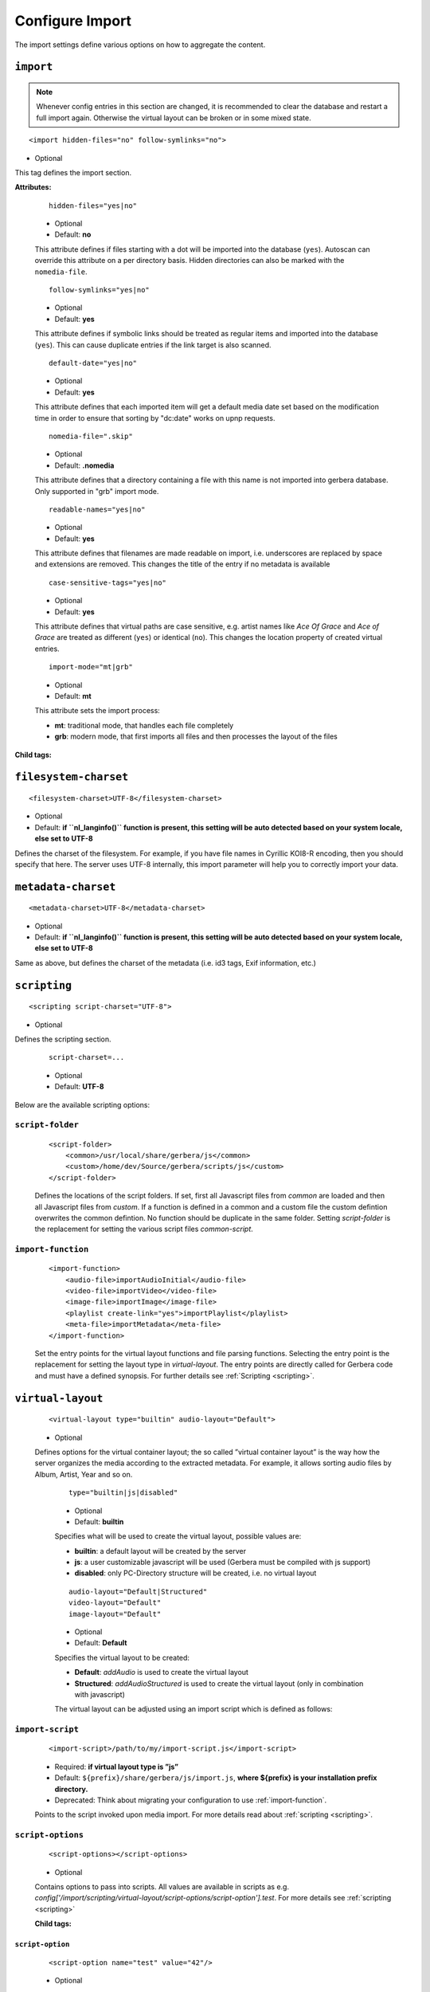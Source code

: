.. index:: Import

Configure Import
================

The import settings define various options on how to aggregate the content.

.. code-block:: xml
   :caption: Overall structure of import section

    <import>
      <filesystem-charset/>
      <metadata-charset/>
      <scripting>
        <script-folder>
          <common/>
          <custom/>
        </script-folder>
        <import-function/>
        <virtual-layout>
          <import-script/>
          <script-options>
            <script-option/>
          </script-options>
          <genre-map>
            </genre>
          </genre-map>
          <strctured-layout/>
          <boxlayout>
            <box/>
          </boxlayout>
        </virtual-layout>
        <common-script/>
        <custom-script/>
        <playlist-script/>
        <metafile-script/>
      </scripting>
      <magic-file/>
      <autoscan>
        <directory/>
      </autoscan>
      <system-directories>
        <add-path/>
      </system-directories>
      <visible-directories>
        <add-path/>
      </visible-directories>
      <layout>
        <path/>
      </layout>
      <resources>
        <order/>
        <fanart/>
        <subtitle/>
        <metafile/>
        <resource/>
        <container/>
      </resources>
      <mappings>
        <ignore-extensions/>
        <extension-mimetype/>
        <mimetype-contenttype/>
        <mimetype-upnpclass/>
        <mimetype-dlnatransfermode/>
        <contenttype-dlnaprofile/>
      </mappings>
      <library-options>
        <libexif>
          <auxdata>
            <add-data/>
          </auxdata>
        </libexif>
        <id3>
          <auxdata>
            <add-data/>
          </auxdata>
          <metadata>
            <add-data/>
          </metadata>
        </id3>
        <ffmpeg>
          <auxdata>
            <add-data/>
          </auxdata>
          <metadata>
            <add-data/>
          </metadata>
        </ffmpeg>
        <exiv2>
          <auxdata>
            <add-data/>
          </auxdata>
          <metadata>
            <add-data/>
          </metadata>
        </exiv2>
        <mkv/>
        <wavpack/>
      </library-options>
      <online-content>
        ... see respective page
      </online-content>
    </import>


``import``
~~~~~~~~~~

.. Note::

    Whenever config entries in this section are changed, it is recommended to clear the database and restart a full import again. Otherwise the virtual layout can be broken or in some
    mixed state.

::

    <import hidden-files="no" follow-symlinks="no">

* Optional

This tag defines the import section.

**Attributes:**

    ::

        hidden-files="yes|no"

    * Optional

    * Default: **no**

    This attribute defines if files starting with a dot will be imported into the database (``yes``). Autoscan can
    override this attribute on a per directory basis. Hidden directories can also be marked with the ``nomedia-file``.

    ::

        follow-symlinks="yes|no"

    * Optional

    * Default: **yes**

    This attribute defines if symbolic links should be treated as regular items and imported into the database (``yes``). This can cause duplicate entries if the link target is also scanned.

    ::

        default-date="yes|no"

    * Optional

    * Default: **yes**

    This attribute defines that each imported item will get a default media date set based on the modification time in order to ensure that sorting by "dc:date" works on upnp requests.

    ::

        nomedia-file=".skip"

    * Optional

    * Default: **.nomedia**

    This attribute defines that a directory containing a file with this name is not imported into gerbera database. Only supported in "grb" import mode.

    ::

        readable-names="yes|no"

    * Optional

    * Default: **yes**

    This attribute defines that filenames are made readable on import, i.e. underscores are replaced by space and extensions are removed. This changes the title of the entry if no metadata is available

    ::

        case-sensitive-tags="yes|no"

    * Optional

    * Default: **yes**

    This attribute defines that virtual paths are case sensitive, e.g. artist names like `Ace Of Grace` and `Ace of Grace` are treated as different (``yes``) or identical (``no``).
    This changes the location property of created virtual entries.

    ::

        import-mode="mt|grb"

    * Optional

    * Default: **mt**

    This attribute sets the import process:

    - **mt**: traditional mode, that handles each file completely
    - **grb**: modern mode, that first imports all files and then processes the layout of the files


**Child tags:**

``filesystem-charset``
~~~~~~~~~~~~~~~~~~~~~~

::

    <filesystem-charset>UTF-8</filesystem-charset>

* Optional
* Default: **if ``nl\_langinfo()`` function is present, this setting will be auto detected based on your system locale, else set to UTF-8**

Defines the charset of the filesystem. For example, if you have file names in Cyrillic KOI8-R encoding, then you
should specify that here. The server uses UTF-8 internally, this import parameter will help you to correctly import your data.


``metadata-charset``
~~~~~~~~~~~~~~~~~~~~

::

    <metadata-charset>UTF-8</metadata-charset>

* Optional
* Default: **if ``nl\_langinfo()`` function is present, this setting will be auto detected based on your system locale, else set to UTF-8**

Same as above, but defines the charset of the metadata (i.e. id3 tags, Exif information, etc.)


``scripting``
~~~~~~~~~~~~~

::

    <scripting script-charset="UTF-8">

* Optional

Defines the scripting section.

    ::

        script-charset=...

    * Optional
    * Default: **UTF-8**

Below are the available scripting options:

``script-folder``
-----------------

    ::

        <script-folder>
            <common>/usr/local/share/gerbera/js</common>
            <custom>/home/dev/Source/gerbera/scripts/js</custom>
        </script-folder>

    Defines the locations of the script folders. If set, first all Javascript files from `common` are loaded and then all Javascript files from `custom`.
    If a function is defined in a common and a custom file the custom defintion overwrites the common defintion. No function should be duplicate in
    the same folder. Setting `script-folder` is the replacement for setting the various script files `common-script`.

.. _import-function:

``import-function``
-------------------

    ::

        <import-function>
            <audio-file>importAudioInitial</audio-file>
            <video-file>importVideo</video-file>
            <image-file>importImage</image-file>
            <playlist create-link="yes">importPlaylist</playlist>
            <meta-file>importMetadata</meta-file>
        </import-function>

    Set the entry points for the virtual layout functions and file parsing functions. Selecting the entry point is the replacement for setting
    the layout type in `virtual-layout`. The entry points are directly called for Gerbera code and must have a defined synopsis.
    For further details see :ref:`Scripting <scripting>`.

.. _virtual-layout:

``virtual-layout``
~~~~~~~~~~~~~~~~~~

    ::

        <virtual-layout type="builtin" audio-layout="Default">

    * Optional

    Defines options for the virtual container layout; the so called ”virtual container layout” is the way how the
    server organizes the media according to the extracted metadata. For example, it allows sorting audio files by Album, Artist, Year and so on.

        ::

            type="builtin|js|disabled"

        * Optional
        * Default: **builtin**

        Specifies what will be used to create the virtual layout, possible values are:

        -  **builtin**: a default layout will be created by the server
        -  **js**: a user customizable javascript will be used (Gerbera must be compiled with js support)
        -  **disabled**: only PC-Directory structure will be created, i.e. no virtual layout

        ::

            audio-layout="Default|Structured"
            video-layout="Default"
            image-layout="Default"

        * Optional
        * Default: **Default**

        Specifies the virtual layout to be created:

        -  **Default**: `addAudio` is used to create the virtual layout
        -  **Structured**: `addAudioStructured` is used to create the virtual layout (only in combination with javascript)

        The virtual layout can be adjusted using an import script which is defined as follows:


``import-script``
-----------------

        ::

            <import-script>/path/to/my/import-script.js</import-script>

        * Required:  **if virtual layout type is ”js\ ”**
        * Default: ``${prefix}/share/gerbera/js/import.js``, **where ${prefix} is your installation prefix directory.**
        * Deprecated: Think about migrating your configuration to use :ref:`import-function`.

        Points to the script invoked upon media import. For more details read about :ref:`scripting <scripting>`.


``script-options``
------------------

        ::

            <script-options></script-options>

        * Optional

        Contains options to pass into scripts. All values are available in scripts as e.g.
        `config['/import/scripting/virtual-layout/script-options/script-option'].test`.
        For more details see :ref:`scripting <scripting>`


        **Child tags:**

``script-option``
^^^^^^^^^^^^^^^^^

            ::

                <script-option name="test" value="42"/>

            * Optional

            Set option `value` for option `name`

                ::

                    name="..."

                * Required

                Name of the option.

                ::

                    to="..."

                * Required

                Value of the option.

``genre-map``
-------------

        ::

            <genre-map></genre-map>

        * Optional

        Define mapping of genres to other text.


        **Child tags:**

``genre``
^^^^^^^^^

            ::

                <genre from="Disco" to="Pop"/>

            * Optional

            Replace genre `from` by genre `to`.

                ::

                    from="..."

                * Required

                Original genre value. Can be a regular expression.

                ::

                    to="..."

                * Required

                Target genre value.


``structured-layout``
---------------------

        ::

            <structured-layout skip-chars="" div-char="-" />

        * Optional

        Adjust layout of boxes for large collections in structured layout. Set audio-layout to **Structured** and choose values best for your media library.

            ::

                div-char="-"

            * Optional
            * Default: **-**

            Symbols to use around the box text.

            ::

                skip-chars="-"

            * Optional

            Special characters in the beginning of a title that are not used for building a box.


.. _boxlayout:

``boxlayout``
-------------

        ::

            <boxlayout></boxlayout>

        **Child tags:**

``box``
^^^^^^^

            ::

                <box key=".." title=".." class=".." size=".." enabled=".." />

            * Optional

            Configure Box `key`.

            ::

                key="Audio/audioRoot"

            * Required

            The key that is used in javascript and builtin layout to refer the the config.

            ::

                title="Music"

            * Required

            The title to use for the respective box.

            ::

                class="object.container.album.musicAlbum"

            * Optional

            Set the upnp class for the respective box.

            ::

                enabled="no"

            * Optional
            * Default: "yes"

            Disable the respective box. Not all boxes can be disabled.

            ::

                size="6"

            * Optional
            * Default: 1

            Type of the box in structured layout. The following values are supported

            -  **1**: One large box
            -  **2**: Two boxes with 13 items each
            -  **3**: Boxes with 8, 9, 9 letters
            -  **4**: Boxes with 7, 6, 7, 6 letters
            -  **5**: Boxes with 5, 5, 5, 6, 5 letters
            -  **6**: Boxes with 4, 5, 4, 4, 5, 4 letters
            -  **7**: Boxes with 4, 3, 4, 4, 4, 3, 4 letters
            -  **9**: Boxes with 5, 5, 5, 4, 1, 6 letters; a large box for T
            -  **13**: Boxes with 2 letters each
            -  **26**: A speparate box for each letter


``common-script``
~~~~~~~~~~~~~~~~~

::

    <common-script>/path/to/my/common-script.js</common-script>

* Optional
* Default: ``${prefix}/share/gerbera/js/common.js``, **where ${prefix} is your installation prefix directory.**
* Deprecated: Think about migrating your configuration to use :ref:`import-function`.

Points to the so called common script - it is a shared library of js helper functions.
For more details read :ref:`scripting <scripting>`

``custom-script``
~~~~~~~~~~~~~~~~~

::

    <custom-script>/path/to/my/custom-script.js</custom-script>

* Optional
* Default: **empty**
* Deprecated: Think about migrating your configuration to use :ref:`import-function`.

Points to the custom script - think of it as a custom library of js helper functions, functions added
there can be used in your import and in your playlist scripts. Theses functions also overwrite functions from the common script.
For more details read :ref:`scripting <scripting>`

``playlist-script``
~~~~~~~~~~~~~~~~~~~

::

    <playlist-script create-link="yes">/path/to/my/playlist-script.js</playlist-script>

* Optional
* Default: ``${prefix}/share/gerbera/js/playlists.js``, **where ${prefix} is your installation prefix directory.**
* Deprecated: Think about migrating your configuration to use :ref:`import-function`.

Points to the script that is parsing various playlists, by default parsing of pls, m3u and asx playlists is implemented,
however the script can be adapted to parse almost any kind of text based playlist. For more details read :ref:`scripting <scripting>`

    ::

        create-link="yes|no"

    * Optional
    * Default: **yes**

    Links the playlist to the virtual container which contains the expanded playlist items. This means, that
    if the actual playlist file is removed from the database, the virtual container corresponding to the playlist will also be removed.


``metafile-script``
~~~~~~~~~~~~~~~~~~~

::

    <metafile-script>/path/to/my/metadata-script.js</metafile-script>

* Optional
* Default: ``${prefix}/share/gerbera/js/metadata.js``, **where ${prefix} is your installation prefix directory.**
* Deprecated: Think about migrating your configuration to use :ref:`import-function`.

Points to the main metadata parsing script which is invoked during the first import phase to gather metadata from additional files.
Currently support for nfo files is implemented. (https://kodi.wiki/view/NFO_files/Templates)

The search pattern is set in resources section.


``magic-file``
~~~~~~~~~~~~~~

::

    <magic-file>/path/to/my/magic-file</magic-file>

* Optional
* Default: **System default**

Specifies an alternative file for filemagic, containing mime type information.


``autoscan``
~~~~~~~~~~~~

::

    <autoscan use-inotify="auto" inotify-attrib="yes">

* Optional

Specifies a list of default autoscan directories.

This section defines persistent autoscan directories. It is also possible to define autoscan directories in the UI,
the difference is that autoscan directories that are defined via the config file can not be removed in the UI.
Even if the directory gets removed on disk, the server will try to monitor the specified location and will re add
the removed directory if it becomes available/gets created again.

    ::

        use-inotify="yes|no|auto"

    * Optional
    * Default: **auto**

    Specifies if the inotify autoscan feature should be enabled. The default value is ``auto``, which means that
    availability of inotify support on the system will be detected automatically, it will then be used if available.
    Setting the option to 'no' will disable inotify even if it is available. Allowed values: "yes", "no", "auto"

    ::

        inotify-attrib="yes|no"

    * Optional
    * Default: **no**

    Specifies if the inotify will also monitor for attribute changes like owner change or access given.

    **Child tags:**

``directory``
-------------

    ::

        <directory location="/media" mode="timed" interval="3600"
          recursive="no" hidden-files="no"/>
        <directory location="/audio" mode="inotify"
          recursive="yes" hidden-files="no"/>

    * Optional

    Defines an autoscan directory and it's parameters.

    The attributes specify various autoscan options:

        ::

            location=...

        * Required

        Absolute path to the directory that shall be monitored.

        ::

            mode="inotify|timed"

        * Required

        Scan mode, currently ``inotify`` and ``timed`` are supported. Timed mode rescans the given directory in specified
        intervals, inotify mode uses the kernel inotify mechanism to watch for filesystem events.

        ::

            interval=...

        * Required: **for ”timed” mode**

        Scan interval in seconds. The value can be given in a valid time format.

        ::

            recursive="yes|no"

        * Required

        Values of ``yes`` or ``no`` are allowed, specifies if autoscan shall monitor the given directory including all sub directories.

        ::

            hidden-files="yes|no"

        * Optional
        * Default: **value specified in <import hidden-files=””/>**

        Allowed values: ``yes`` or ``no``, process hidden files, overrides the ``hidden-files`` value in the ``<import/>`` tag.

        ::

            follow-symlinks="yes|no"

        * Optional
        * Default: **value specified in <import follow-symlinks=””/>**

        Allowed values: ``yes`` or ``no``, symbolic links should be treated as regular items and imported into the database (``yes``).
        This can cause duplicate entries if the link target is also scanned
        overrides the ``follow-symlinks`` value in the ``<import/>`` tag.

        ::

            retry-count="3"

        * Optional
        * Default: **0**

        Allowed values: non-negative numbers.
        This attribute can be used to allow multiple attempts to access files
        in case of mounted volumes. In some cases inotify events are raised
        before the directory or file is fully available, causing an access
        permission error and the import fails.
        This attribute is only available in config.xml at the moment.

        ::

            media-type="Music|AudioBook"

        * Optional
        * Default: **Any**

        Only import audio/image/video from directory to virtual layout if upnp class is subclass.
        Values can be concatenated by ``|``. Allowed values are :

        +------------------+--------------------------------------+
        | Value            | Upnp Class                           |
        +==================+======================================+
        | Any              | object.item                          |
        +------------------+--------------------------------------+
        | Audio            | object.item.audioItem                |
        +------------------+--------------------------------------+
        | Music            | object.item.audioItem.musicTrack     |
        +------------------+--------------------------------------+
        | AudioBook        | object.item.audioItem.audioBook      |
        +------------------+--------------------------------------+
        | AudioBroadcast   | object.item.audioItem.audioBroadcast |
        +------------------+--------------------------------------+
        | Image            | object.item.imageItem                |
        +------------------+--------------------------------------+
        | Photo            | object.item.imageItem.photo          |
        +------------------+--------------------------------------+
        | Video            | object.item.videoItem                |
        +------------------+--------------------------------------+
        | Movie            | object.item.videoItem.movie          |
        +------------------+--------------------------------------+
        | MusicVideo       | object.item.videoItem.musicVideoClip |
        +------------------+--------------------------------------+
        | TV               | object.item.videoItem.videoBroadcast |
        +------------------+--------------------------------------+

        ::

            container-type-audio="object.container"
            container-type-image="object.container"
            container-type-video="object.container"

        * Optional
        * Default: **object.container.album.musicAlbum**/ **object.container.album.photoAlbum**/ **object.container**

        Set the default container type for virtual containers during import.
        This is especially useful if the virtual layout simulates the filesystem structure and is not derived from metadata.
        The first object that is added to the container determines the property (audio/image/video) used.


``system-directories``
~~~~~~~~~~~~~~~~~~~~~~

::

    <system-directories>

* Optional

Specifies a list of system directories hidden in filesystem web ui.

If the element does not exists, the default list of system directories is set to ``/bin, /boot, /dev, /etc, /lib, /lib32, /lib64, /libx32, /proc, /run, /sbin, /sys, /tmp, /usr, /var``

    **Child tags:**

``add-path``
------------

    ::

        <add-path name="/sys"/>

    * Optional

    Defines a system directory.

    The attributes specify various options:

        ::

            name=...

        * Required

        Absolute path to the directory that shall be hidden.


``visible-directories``
~~~~~~~~~~~~~~~~~~~~~~~

::

    <visible-directories>

* Optional

Specifies a list of system directories visible in filesystem web ui. It can contain any path which is accessible by the gerbera server.

If the element exists it supercedes ``system-directories``, i.e. only visible directories can be selected in web ui.
This is the more forward way of defining content but cannot be defaulted.

    **Child tags:**

``add-path``
------------

    ::

        <add-path name="/home/media"/>

    * Optional

    Defines a visible directory.

    The attributes specify various options:

        ::

            name=...

        * Required

        Absolute path to the directory that shall be visible.


``layout``
~~~~~~~~~~

::

    <layout>

* Optional

Defines various layout options for generated virtual layout.

        ::

            parent-path="yes|no"

        * Optional
        * Default: **no**

        Values of ``yes`` or ``no`` are allowed, specifies if parent path is added to virtual layout. If set to``no`` "/home/.../Videos/Action/a.mkv" with rootpath "/home/.../Videos" becomes "Action" otherwise "Videos/Action". Setting to ``yes`` produces the layout of gerbera before version 1.5.

    **Child tags:**

``path``
--------

        ::

            <path from="Videos/Action" to="Action-Videos"/>

        * Optional

        Map a virtual path element. This allows reducing path elements or merging different sources into a common tree. Thema replacement is executed after calculation of virtual layout, i.e. after buildin or layout script.

            ::

                from="..."

            * Required

            Source path. Can be a regular expression.

            ::

                to="..."

            * Required

            Target path. / can be used to create sub structure.


``resources``
~~~~~~~~~~~~~

::

    <resources case-sensitive="yes">

* Optional

Defines various resource options for file based resources. Older versions of Gerbera added sereral files automatically. For performance reasons no pattern is added by default anymore.
You can set up your correct fanart file by yourself, if no image is embedded in your media. If you have subtitle files, add the correct pattern, also.

    ::

        case-sensitive="yes|no"

    * Optional

    * Default: **yes**

    This attribute defines whether search patterns are treated case sensitive or not, i.e. if set to **no** ``cover.png`` matches anything like ``Cover.PNG`` or ``cover.PNG``.

**Child tags:**

``order``
---------

    ::

        <order>...</order>

    * Optional

    Define the order in which the metadata is rendered in the output

    **Child tags:**

``handler``
^^^^^^^^^^^

        ::

            <handler name="Fanart"/>
            name="..."

        * Required

        Valid handler names are ``Default``, ``LibExif``, ``TagLib``, ``Transcode``, ``Fanart``, ``Exturl``, ``MP4``, ``FFmpegThumbnailer``, ``Flac``, ``Matroska``, ``Subtitle``, ``Resource``, ``ContainerArt``

``container`` / ``fanart`` / ``subtitle`` / ``metafile`` / ``resource``
-----------------------------------------------------------------------

    ::

        <container>...</container>
        <fanart>...</fanart>
        <subtitle>...</subtitle>
        <metafile>...</metafile>
        <resource>...</resource>

    * Optional

    Define file patterns to search for fanart, subtitle and resources respectivly.

    ``container``, ``fanart``, ``metafile`` and ``subtitle`` patterns are used to identify external resources which are added to each item if the pattern matches.

    ``resource`` patterns are used to trigger rescan of the whole directory if such a file was changed, added or removed.

    Each of these tags can contain multiple ``add-file`` or ``add-dir`` entries. ``container`` has additional attributes.

``container``
^^^^^^^^^^^^^

    ::

        <container location="images" parentCount="2" minDepth="2"/>

    * Optional

    Set up container images. The fanart of a media file is added automatically as a thumbnail to the container (e.g. the album container).
    The setting depends on the chosen layout and is only fully respected if the layout script does not set own properties (which was the case in older javascript layouts).

        ::

            location="..."

        * Optional

        Path to the directory containing the images to load. Relative paths are assumed to be under the server's home.
        Drop your artists' images or logos for default containers here and they are displayed as thumbnail when browsing with a compatible client.
        If the image is not found in that location, it is also searched in the physical folder itself.

        ::

            parentCount="..."

        * Optional

        This setting allows to increase the number of levels which the fanart of a media file can be propagated upwards (examples refer to basic layout /Root/Audio/Artist/Album/song).
        A value of 1 adds the fanart only to the direct parent container when a media file is added (e.g. the Album container).
        A value of 2 means you propagate that image to the parent container as well (e.g. the Artist container).
        A value of 0 blocks propagation completely.

        ::

            minDepth="..."

        * Optional

        Depending on the virtual layout propagating thumbnails can reach containers like Video or Audio. This settings forces a minimal depth for propagation to apply.
        It is setting the minimum number of path elements for container using fanart from media files (e.g. /Root/Audio/Artist has level 3 so the image can be set).


``add-file``
^^^^^^^^^^^^

    ::

        <add-file name="cover.png"/>
        <add-file name="%filename%.srt"/>

    * Optional

        ::

            name="..."

        * Required

        Add file search pattern to resource handler. The search pattern can contain variables:

        - ``%album%``: Value of the album tag
        - ``%albumArtist%``: Value of the albumArtist tag
        - ``%artist%``: Value of the artist tag
        - ``%filename%``: Name of the file without extension or name of the container
        - ``%genre%``: Value of the genre tag
        - ``%title%``: Value of the title tag
        - ``%composer%``: Value of the composer tag

``add-dir``
^^^^^^^^^^^

    ::

        <add-dir name="/data/subtitles/%title%" ext="srt"/>
        <add-dir name="/data/subtitles" ext="%title%*.srt"/>
        <add-dir name="%filename%" ext="srt"/>

    * Optional

        ::

            name="..."

        * Required

        Add directory search pattern to resource handler. The search pattern can contain the same variables as ``add-file``.
        If the directory is relative the file is searched in a subdirectory of the directory containing the media file.

        ::

            ext="..."

        * Required

        Define the extension or file name pattern. The search pattern can contain the same variables as ``add-file``.
        If it does not contain a ``.`` it is considered as extension.
        If it contains a ``.`` the part before can contain ``*`` and ``?`` as wildcards and must exactly match the file name.


A sample configuration would be:

.. code-block:: xml

  <resources case-sensitive="no">
      <fanart>
          <add-file name="cover.png"/>
      </fanart>
      <subtitle>
          <add-file name="%filename%.srt"/>
          <add-dir name="/data/subtitles/%title%" ext="srt"/>
      </subtitle>
      <resource>
          <add-file name="cover.png"/>
          <add-file name="%filename%.srt"/>
      </resource>
  </resources>

.. _import-mappings:

``mappings``
~~~~~~~~~~~~

::

    <mappings>

* Optional

Defines various mapping options for importing media, currently two subsections are supported.

This section defines mime type and upnp:class mappings, it is vital if filemagic is not available - in this case
media type auto detection will fail and you will have to set the mime types manually by matching the file extension.
It is also helpful if you want to override auto detected mime types or simply skip filemagic processing for known file types.


``ignore-extensions``
---------------------
::

    <ignore-extensions>

* Optional

This section holds the file name extension to mime type mappings.

**Child tags:**

``add-file``
^^^^^^^^^^^^

::

    <add-file name="part"/>

* Optional

Specifies a file name extension (everything after the last dot ".") to ignore.

Note:
    This improves the import speed, because files are ignored completely.

Note:
    The extension is case sensitive, if `case-sensitive` in the element `extension-mimetype` is set to `yes`


``extension-mimetype``
----------------------

::

    <extension-mimetype ignore-unknown="no" case-sensitive="no">

* Optional

This section holds the file name extension to mime type mappings.

    **Attributes:**

        ::

            ignore-unknown=...

        * Optional
        * Default: **no**

        If ignore-unknown is set to "yes", then only the extensions that are listed in this section are imported.

        ::

            case-sensitive=...

        * Optional
        * Default: **no**

        Specifies if extensions listed in this section are case sensitive, allowed values are "yes" or "no".

**Child tags:**

``map``
^^^^^^^

::

    <map from="mp3" to="audio/mpeg"/>

* Optional

Specifies a mapping from a certain file name extension (everything after the last dot ".") to mime type.

Note:
    This improves the import speed, because invoking libmagic to discover the right mime type of a file is
    omitted for files with extensions listed here.

Note:
    The extension is case sensitive, if `case-sensitive` is set to `yes`.


``mimetype-upnpclass``
----------------------

::

    <mimetype-upnpclass>

* Optional

This section holds the mime type to upnp:class mappings.


**Child tags:**

``map``
^^^^^^^

::

    <map from="audio/*" to="object.item.audioItem.musicTrack"/>

* Optional

Specifies a mapping from a certain mime type to upnp:class in the Content Directory. The mime type can either be
entered explicitly "audio/mpeg" or using a wildcard after the slash ``audio/\*``. The values of **from** and **to**
attributes are case sensitive.

For detailled mapping the **from** attribute can specify further filtering criteria like ``upnp:genre=Book`` which is
expanded to `if genre contains Book`.

* Example

::

    <mimetype-upnpclass>
      <map from="application/ogg" to="object.item.audioItem.musicTrack"/>
      <map from="audio/*" to="object.item.audioItem"/>
      <map from="audio/*;tracknumber>0" to="object.item.audioItem.musicTrack"/>
      <map from="audio/*;upnp:genre=Book" to="object.item.audioItem.audioBook"/>
      <map from="image/*" to="object.item.imageItem"/>
      <map from="image/*;location=Camera" to="object.item.imageItem.photo"/>
      <map from="video/*" to="object.item.videoItem"/>
    </mimetype-upnpclass>


``mimetype-dlnatransfermode``
-----------------------------

::

    <mimetype-dlnatransfermode>

* Optional

This section holds the mime type to dlna transfer mode mappings. It is added to the http-header ``transferMode.dlna.org``` of the file request.


**Child tags:**

``map``
^^^^^^^

::

     <map from="audio/*" to="Streaming"/>
     <map from="video/*" to="Streaming"/>
     <map from="image/*" to="Interative"/>
     <map from="text/*" to="Background"/>

* Optional

Specifies a mapping from a certain mime type to transfer mode. The mime type can either be
entered explicitly "audio/mpeg" or using a wildcard after the slash ``audio/\*``. The values of **from** and **to**
attributes are case sensitive.

``mimetype-contenttype``
------------------------

::

  <mimetype-contenttype>

* Optional

This section makes sure that the server knows about remapped mimetypes and still extracts the metadata correctly.
If the user remaps mp3 files to a different mimetype, we must know about it so we can still pass this item to taglib
for metadata extraction.

Note:
  If this section is not present in your config file, the defaults will be filled in automatically.
  However, if you add an empty tag, without defining the following ``<treat>`` tags, the server assumes that
  you want to have an empty list and no files will be process by the metadata handler.


``treat``
^^^^^^^^^

::

  <treat mimetype="audio/mpeg" as="mp3"/>

* Optional

Tells the server what content the specified mimetype actually is.

Note:
    It makes no sense to define 'as' values that are not below, the server only needs to know the content
    type of the ones specified, otherwise it does not matter.

The ``as`` attribute can have following values:

**Mapping Table**

+-----------------------------------+---------------+----------------------------------------+
| mimetype                          | as            | Note                                   |
+===================================+===============+========================================+
| | audio/mpeg                      | mp3           | | The content is an mp3 file and should|
|                                   |               | | be processed by taglib               |
|                                   |               | | (if available).                      |
+-----------------------------------+---------------+----------------------------------------+
| | application/ogg                 | ogg           | | The content is an ogg file and should|
|                                   |               | | be processed by taglib               |
|                                   |               | | (if available).                      |
+-----------------------------------+---------------+----------------------------------------+
| | audio/x-flac                    | flac          | | The content is a flac file and should|
|                                   |               | | be processed by taglib               |
|                                   |               | | (if available).                      |
+-----------------------------------+---------------+----------------------------------------+
| | image/jpeg                      | jpg           | | The content is a jpeg image and      |
|                                   |               | | should be processed by libexif       |
|                                   |               | | (if available).                      |
+-----------------------------------+---------------+----------------------------------------+
| | audio/x-mpegurl                 | playlist      | | The content is a playlist and should |
| | or                              |               | | be processed by the playlist parser  |
| | audio/x-scpls                   |               | | script.                              |
+-----------------------------------+---------------+----------------------------------------+
| | audio/L16                       | pcm           | | The content is a PCM file.           |
| | or                              |               |                                        |
| | audio/x-wav                     |               |                                        |
+-----------------------------------+---------------+----------------------------------------+
| | video/x-msvideo                 | avi           | | The content is an AVI container,     |
|                                   |               | | FourCC extraction will be attempted. |
|                                   |               |                                        |
+-----------------------------------+---------------+----------------------------------------+

.. _contenttype-dlnaprofile:

``contenttype-dlnaprofile``
---------------------------

::

    <contenttype-dlnaprofile>

* Optional

This section holds the content type to dlnaprofile mappings.


**Child tags:**

``map``
^^^^^^^

::

    <map from="mp4" to="AVC_MP4_BL_CIF30_AAC_MULT5"/>

* Optional

Specifies a mapping from a certain content type to a dlna profile in the Content Directory. The values of **from** and **to**
attributes are case sensitive.
In order to access special profiles you can specify a resource attribute with its required value. If multiple entries for the same
mimetype exist, mappings with more details are preferred to simple from-to mappings.
Resource attributes can be seen in the details page for an item on the web UI. The value must either match exactly the transformed value (incl. unit) or the raw value.

* Example:

::

    <map from="mp4" videoCodec="h264" audioCodec="aac" to="AVC_MP4_MP_HD_720p_AAC"/>


.. _virtual-directories:

``virtual-directories``
~~~~~~~~~~~~~~~~~~~~~~~

::

    <virtual-directories>

* Optional

This section holds the additional identifiers for virtual directories to make sure, e.g. albums with the same title
are distiguished by their artist even if the displayed text is identical.

**Child tags:**

``key``
-------

::

    <key metadata="M_ARTIST"/>

* Optional

Specifies the metadata fields to add for identification internally. For a list of valid metadata see :ref:`Metadata <upnp-tags>`.
In addition ``LOCATION`` references to the location property retreived from the layout script.

* Example

::

    <virtual-directories>
        <key metadata="M_ALBUMARTIST"/>
        <key metadata="M_UPNP_DATE"/>
    </virtual-directories>


.. _library-options:

``library-options``
~~~~~~~~~~~~~~~~~~~
::

    <library-options>

* Optional

This section holds options for the various supported import libraries, it is useful in conjunction with virtual
container scripting, but also allows to tune some other features as well.

Currently the **library-options** allow additional extraction of the so called auxilary data (explained below) and
provide control over the video thumbnail generation.

Here is some information on the auxdata: UPnP defines certain tags to pass along metadata of the media
(like title, artist, year, etc.), however some media provides more metadata and exceeds the scope of UPnP.
This additional metadata can be used to fine tune the server layout, it allows the user to create a more
complex container structure using a customized import script. The metadata that can be extracted depends on the
library, currently we support **taglib**, **ffmpeg** and **libexif**, **mkv**, **wavpack** and **exiv2** (if compiled with respective library enabled) which provide a default set of keys
that can be passed in the options below. The data according to those keys will the be extracted from the media and imported
into the database along with the item. When processing the item, the import script will have full access to the gathered
metadata, thus allowing the user to organize the data with the use of the extracted information. A practical example would be:
having more than one digital camera in your family you could extract the camera model from the Exif tags and sort your photos
in a structure of your choice, like:

- Photos/MyCamera1/All Photos
- Photos/MyCamera1/Date
- Photos/MyCamera2/All Photos
- Photos/MyCamera2/Date

etc.

**Attributes:**

    ::

        multi-value-separator="..."

    * Optional
    * Default: **"; "**

    This string is used to join multi-valued items (e.g. Composer, Performer) into one string.

    ::

        legacy-value-separator="..."

    * Optional
    * Default: **empty**

    This string is used to split items into lists before joining them with multi-value-separator.
    This option can be used to import files from legacy tools which did not support multi-valued items.
    The empty string is used to disable legacy handling.


**Additional data:**

Gerbera imports a set of common tags by default in order to populate UPnP content. If you need further properties there are two options

* auxdata : Read the value in order to use it in an import script
* metadata : Read value into in order to send it as UPnP property

The following library sections can contain both of these entries as well as
a ``charset`` and a ``enabled`` attribute:

**Attributes:**

``charset``
-----------

* Optional

Overwrite the ``metadata-charset`` for the respective type of file.

``enabled``
-----------

* Optional

Exclude the metadata parser from the import process.

* Default: **yes**


**Tags:**

``auxdata``
-----------

.. code-block:: xml

    <auxdata>

* Optional

Auxdata can be read by the import javascript to gain more control over the media structure. The available tags depend on the respective library.

**Child tags:**

``add-data``
^^^^^^^^^^^^

  .. code-block:: xml

    <add-data tag="tag1"/>
    <add-data tag="tag2"/>
    ...

* Optional

If the library was able to extract the data according to the given keyword, it will be added to auxdata.
You can then use that data in your import scripts.

``metadata``
------------

.. code-block:: xml

    <metadata>

* Optional

Metadata can be read by the import javascript as ``meta`` to gain more control over the media structure and is automatically added to the UPnP output.

**Child tags:**

``add-data``
^^^^^^^^^^^^

  .. code-block:: xml

    <add-data tag="tag3" key="upnp:Key"/>
    ...

* Optional

If the library was able to extract the data according to the given keyword, it will be added to metadata.
The attribute ``key`` sets the UPnP meta property and is only accepted inside a ``metadata`` element.


**Library sections:**

``libexif``
-----------

.. code-block:: xml

  <libexif> </libexif>

* Optional

Options for the exif library.

Currently only adding keywords to auxdata is supported. For a list of keywords/tags see the libexif documentation.

A sample configuration for the example described above would be:

.. code-block:: xml

  <libexif>
      <auxdata>
          <add-data tag="EXIF_TAG_MODEL"/>
      </auxdata>
  </libexif>


``id3``
-------

.. code-block:: xml

  <id3> </id3>

* Optional

These options apply to taglib library.

The keywords are those defined in the specifications, e.g.
`ID3v2.4 <https://id3.org/id3v2.4.0-frames>`__ or `Vorbis comments. <https://www.xiph.org/vorbis/doc/v-comment.htm>`__
We do not perform any extra checking, so you could try to use any string as a keyword - if it does not exist in the tag
nothing bad will happen.

Here is a list of some extra keywords not beeing part of UPnP:

* ID3v2.4 / MP3

TBPM, TCOP, TDLY, TENC, TEXT, TFLT, TIT1, TIT3, TKEY, TLAN, TLEN, TMCL, TMED, TOAL,
TOFN, TOLY, TOPE, TOWN, TPE4, TPOS, TPUB, TRSN, TRSO, TSOA, TSRC, TSSE, TXXX:Artist, TXXX:Work, ...

* Vorbis / FLAC

ALBUMSORT, ARTISTS, CATALOGNUMBER, COMPOSERSORT, ENCODEDBY, LYRICIST, ORIGINALDATE, PRODUCER, RELEASETYPE, REMIXER, TITLESORT, WORK, ...

* any other user defined keyword, for APEv2 or iTunes MP4, see e.g. `table of mapping <https://picard.musicbrainz.org/docs/mappings>`__ between various tagging formats at MusicBrainz.

A sample configuration for the example described above would be:

.. code-block:: xml

  <id3>
      <auxdata>
          <add-data tag="TXXX:Work"/>
          <add-data tag="WORK"/>
          <add-data tag="TMCL"/>
      </auxdata>
      <metadata>
          <add-data tag="PERFORMER" key="upnp:artist@role[Performer]"/>
      </metadata>
  </id3>


``ffmpeg``
----------

.. code-block:: xml

  <ffmpeg> </ffmpeg>

* Optional

These options apply to ffmpeg library.

`This page <https://wiki.multimedia.cx/index.php?title=FFmpeg_Metadata>`__
documents all of the metadata keys that FFmpeg honors, depending on the format being encoded.

A sample configuration for the example described above would be:

.. code-block:: xml

  <ffmpeg>
      <auxdata>
          <add-data tag="COLLECTION"/>
          <add-data tag="SHOW"/>
          <add-data tag="NETWORK"/>
          <add-data tag="EPISODE-ID"/>
      </auxdata>
      <metadata>
          <add-data tag="performer" key="upnp:artist@role[Performer]"/>
      </metadata>
  </ffmpeg>


``exiv2``
----------

.. code-block:: xml

  <exiv2> </exiv2>

* Optional

These options apply to exiv2 library.

`This page <https://www.exiv2.org/metadata.html>`__
documents all of the metadata keys that exiv2 honors, depending on the format being encoded.

A sample configuration for the example described above would be:

.. code-block:: xml

  <exiv2>
      <auxdata>
          <add-data tag="Exif.Image.Model"/>
          <add-data tag="Exif.Photo.DateTimeOriginal"/>
          <add-data tag="Exif.Image.Orientation"/>
          <add-data tag="Exif.Image.Rating"/>
          <add-data tag="Xmp.xmp.Rating" />
          <add-data tag="Xmp.dc.subject"/>
      </auxdata>
  </exiv2>

``mkv``
-------

.. code-block:: xml

  <mkv/>

* Optional

These options apply to mkv library.


``wavpack``
-----------

.. code-block:: xml

  <wavpack/>

* Optional

These options apply to wavpack library.
